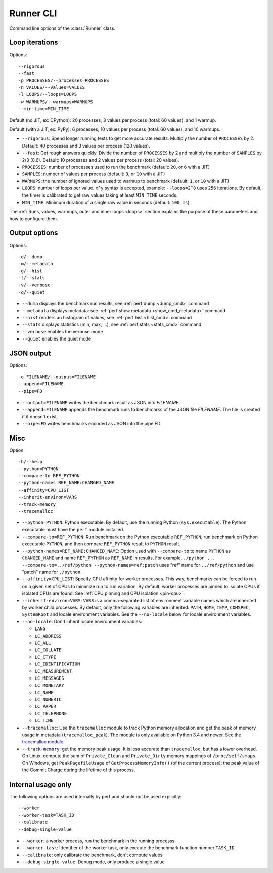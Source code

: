 .. _runner_cli:

Runner CLI
==========

Command line options of the :class:`Runner` class.

Loop iterations
---------------

Options::

    --rigorous
    --fast
    -p PROCESSES/--processes=PROCESSES
    -n VALUES/--values=VALUES
    -l LOOPS/--loops=LOOPS
    -w WARMUPS/--warmups=WARMUPS
    --min-time=MIN_TIME

Default (no JIT, ex: CPython): 20 processes, 3 values per process (total: 60
values), and 1 warmup.

Default (with a JIT, ex: PyPy): 6 processes, 10 values per process (total: 60
values), and 10 warmups.

* ``--rigorous``: Spend longer running tests to get more accurate results.
  Multiply the number of ``PROCESSES`` by 2. Default: 40 processes and 3
  values per process (120 values).
* ``--fast``: Get rough answers quickly. Divide the number of ``PROCESSES`` by
  2 and multiply the number of ``SAMPLES`` by 2/3 (0.6). Default: 10 processes
  and 2 values per process (total: 20 values).
* ``PROCESSES``: number of processes used to run the benchmark
  (default: ``20``, or ``6`` with a JIT)
* ``SAMPLES``: number of values per process
  (default: ``3``, or ``10`` with a JIT)
* ``WARMUPS``: the number of ignored values used to warmup to benchmark
  (default: ``1``, or ``10`` with a JIT)
* ``LOOPS``: number of loops per value. ``x^y`` syntax is accepted, example:
  ``--loops=2^8`` uses ``256`` iterations. By default, the timer is calibrated
  to get raw values taking at least ``MIN_TIME`` seconds.
* ``MIN_TIME``: Minimum duration of a single raw value in seconds
  (default: ``100 ms``)

The :ref:`Runs, values, warmups, outer and inner loops <loops>` section
explains the purpose of these parameters and how to configure them.


Output options
--------------

Options::

    -d/--dump
    -m/--metadata
    -g/--hist
    -t/--stats
    -v/--verbose
    -q/--quiet

* ``--dump`` displays the benchmark run results,
  see :ref:`perf dump <dump_cmd>` command
* ``--metadata`` displays metadata: see :ref:`perf show metadata
  <show_cmd_metadata>` command
* ``--hist`` renders an histogram of values, see :ref:`perf hist <hist_cmd>`
  command
* ``--stats`` displays statistics (min, max, ...), see :ref:`perf stats
  <stats_cmd>` command
* ``--verbose`` enables the verbose mode
* ``--quiet`` enables the quiet mode


JSON output
-----------

Options::

    -o FILENAME/--output=FILENAME
    --append=FILENAME
    --pipe=FD

* ``--output=FILENAME`` writes the benchmark result as JSON into *FILENAME*
* ``--append=FILENAME`` appends the benchmark runs to benchmarks of the JSON
  file *FILENAME*. The file is created if it doesn't exist.
* ``--pipe=FD`` writes benchmarks encoded as JSON into the pipe FD.


Misc
----

Option::

    -h/--help
    --python=PYTHON
    --compare-to REF_PYTHON
    --python-names REF_NAME:CHANGED_NAME
    --affinity=CPU_LIST
    --inherit-environ=VARS
    --track-memory
    --tracemalloc

* ``--python=PYTHON``: Python executable. By default, use the running Python
  (``sys.executable``). The Python executable must have the ``perf`` module
  installed.
* ``--compare-to=REF_PYTHON``: Run benchmark on the Python executable ``REF_PYTHON``,
  run benchmark on Python executable ``PYTHON``, and then compare
  ``REF_PYTHON`` result to ``PYTHON`` result.
* ``--python-names=REF_NAME:CHANGED_NAME``: Option used with ``--compare-to``
  to name ``PYTHON`` as ``CHANGED_NAME`` and name ``REF_PYTHON`` as
  ``REF_NAME`` in results. For example, ``./python ...
  --compare-to=../ref/python --python-names=ref:patch`` uses "ref" name for
  ``../ref/python`` and use "patch" name for ``./python``.
* ``--affinity=CPU_LIST``: Specify CPU affinity for worker processes. This way,
  benchmarks can be forced to run on a given set of CPUs to minimize run to run
  variation. By default, worker processes are pinned to isolate CPUs if
  isolated CPUs are found. See :ref:`CPU pinning and CPU isolation <pin-cpu>`.
* ``--inherit-environ=VARS``: ``VARS`` is a comma-separated list of environment
  variable names which are inherited by worker child processes. By default,
  only the following variables are inherited: ``PATH``, ``HOME``, ``TEMP``,
  ``COMSPEC``, ``SystemRoot`` and locale environment variables. See the
  ``--no-locale`` below for locale environment variables.
* ``--no-locale``: Don't inherit locale environment variables:

  - ``LANG``
  - ``LC_ADDRESS``
  - ``LC_ALL``
  - ``LC_COLLATE``
  - ``LC_CTYPE``
  - ``LC_IDENTIFICATION``
  - ``LC_MEASUREMENT``
  - ``LC_MESSAGES``
  - ``LC_MONETARY``
  - ``LC_NAME``
  - ``LC_NUMERIC``
  - ``LC_PAPER``
  - ``LC_TELEPHONE``
  - ``LC_TIME``

* ``--tracemalloc``: Use the ``tracemalloc`` module to track Python memory
  allocation and get the peak of memory usage in metadata
  (``tracemalloc_peak``). The module is only available on Python 3.4 and newer.
  See the `tracemalloc module
  <https://docs.python.org/dev/library/tracemalloc.html>`_.
* ``--track-memory``: get the memory peak usage. It is less accurate than
  ``tracemalloc``, but has a lower overhead. On Linux, compute the sum of
  ``Private_Clean`` and ``Private_Dirty`` memory mappings of
  ``/proc/self/smaps``. On Windows, get ``PeakPagefileUsage`` of
  ``GetProcessMemoryInfo()`` (of the current process): the peak value of the
  Commit Charge during the lifetime of this process.

.. versionchanged:: 0.9.2

   Added ``--no-locale`` and locale environment variables are now inherited by
   default.

.. versionchanged:: 0.7.8

   Added ``--inherit-environ=VARS``.


Internal usage only
-------------------

The following options are used internally by perf and should not be used
explicitly::

    --worker
    --worker-task=TASK_ID
    --calibrate
    --debug-single-value

* ``--worker``: a worker process, run the benchmark in the running processs
* ``--worker-task``: Identifier of the worker task, only execute the benchmark
  function number ``TASK_ID``.
* ``--calibrate``: only calibrate the benchmark, don't compute values
* ``--debug-single-value``: Debug mode, only produce a single value
